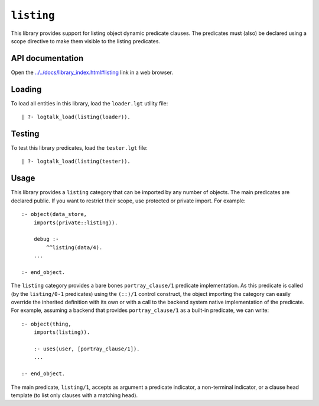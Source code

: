 .. _library_listing:

``listing``
===========

This library provides support for listing object dynamic predicate
clauses. The predicates must (also) be declared using a scope directive
to make them visible to the listing predicates.

API documentation
-----------------

Open the
`../../docs/library_index.html#listing <../../docs/library_index.html#listing>`__
link in a web browser.

Loading
-------

To load all entities in this library, load the ``loader.lgt`` utility
file:

::

   | ?- logtalk_load(listing(loader)).

Testing
-------

To test this library predicates, load the ``tester.lgt`` file:

::

   | ?- logtalk_load(listing(tester)).

Usage
-----

This library provides a ``listing`` category that can be imported by any
number of objects. The main predicates are declared public. If you want
to restrict their scope, use protected or private import. For example:

::

   :- object(data_store,
       imports(private::listing)).

       debug :-
           ^^listing(data/4).
       ...

   :- end_object.

The ``listing`` category provides a bare bones ``portray_clause/1``
predicate implementation. As this predicate is called (by the
``listing/0-1`` predicates) using the ``(::)/1`` control construct, the
object importing the category can easily override the inherited
definition with its own or with a call to the backend system native
implementation of the predicate. For example, assuming a backend that
provides ``portray_clause/1`` as a built-in predicate, we can write:

::

   :- object(thing,
       imports(listing)).

       :- uses(user, [portray_clause/1]).
       ...

   :- end_object.

The main predicate, ``listing/1``, accepts as argument a predicate
indicator, a non-terminal indicator, or a clause head template (to list
only clauses with a matching head).
